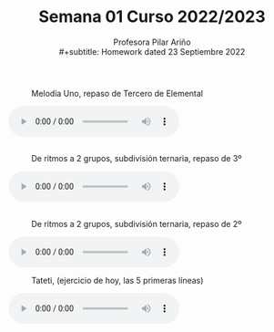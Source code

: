 #+title: Semana 01 Curso 2022/2023
#+subtitle: Profesora Pilar Ariño \\
#+subtitle: Homework dated 23 Septiembre 2022
#+options: num:nil toc:nil
#+HTML_LINK_HOME: ../index.html
#+HTML_LINK_UP: ../index.html

** 
#+CAPTION: Melodía Uno, repaso de Tercero de Elemental
[[file:melodias-3-1.png]]
#+BEGIN_EXPORT html
 <!-- <p>Melodía 1, repaso de Tercero</p> -->
<audio controls>
  <source src="melodia-uno-repaso-de-tercero.m4a" type="audio/mpeg">
  <source src="melodia-uno-repaso-de-tercero.ogg" type="audio/ogg">
  Your browser does not support the audio element.
</audio>
 <br>
#+END_EXPORT
 
** 
#+CAPTION: De ritmos a 2 grupos, subdivisión ternaria, repaso de 3º
 [[file:ritmos-1-2-ele-sub-ternaria.png]]
#+BEGIN_EXPORT html
 <!-- <p>De Ritmos para percutir a dos grupos, subdivisión ternaria, repaso de tercero</p> -->
<audio controls>
  <source src="ritmo-1-a-2-grupos-subdivision-ternario-repaso-de-tercero.m4a" type="audio/mpeg">
  <source src="ritmo-1-a-2-grupos-subdivision-tenario-repaso-de-tercero.ogg" type="audio/ogg">
  Your browser does not support the audio element.
</audio>
#+END_EXPORT

** 
#+CAPTION: De ritmos a 2 grupos, subdivisión ternaria, repaso de 2º 
 [[file:ritmos-2-2-ele-sub-ternaria.png]]
#+BEGIN_EXPORT html
 <!-- <p>De ritmos para percutir a dos grupos, ejercicio 2, subdivisión ternaria, repaso de segundo de elemental</p> -->
<audio controls>
  <source src="ritmo-2-a-2-grupos-subdivision-ternario-repaso-de-tercero.m4a" type="audio/mpeg">
  <source src="ritmo-2-a-2-grupos-subdivision-tenario-repaso-de-tercero.ogg" type="audio/ogg">
  Your browser does not support the audio element.
</audio>
#+END_EXPORT

#+CAPTION: Tateti, (ejercicio de hoy, las 5 primeras líneas)
[[file:tateti-ritmo.png]]
#+BEGIN_EXPORT html
 <!-- <p> Tateti las cinco primeras lineas</p> -->
<audio controls>
  <source src="tateti-las-cinco-primeras-lineas.m4a" type="audio/mpeg">
  <source src="tateti-las-cinco-primeras-lineas.ogg" type="audio/ogg">
  Your browser does not support the audio element.
</audio>
#+END_EXPORT

# #+CAPTION: Melodia 1, repaso de tercero
# [[file:quena-notas.png]]
